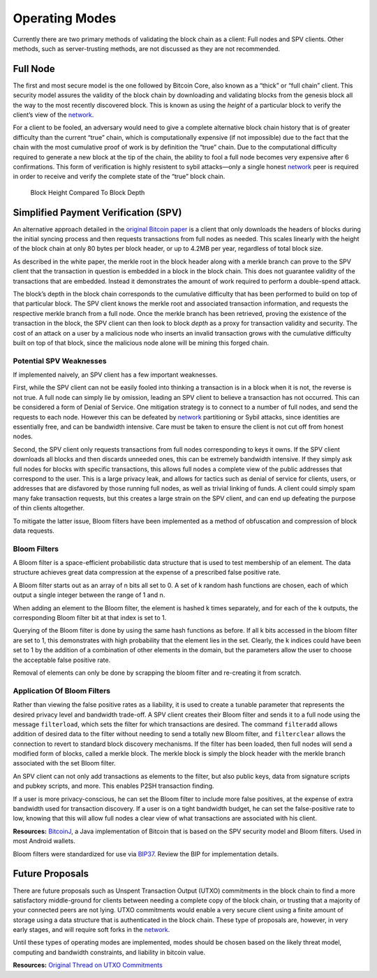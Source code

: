 Operating Modes
---------------

Currently there are two primary methods of validating the block chain as a client: Full nodes and SPV clients. Other methods, such as server-trusting methods, are not discussed as they are not recommended.

Full Node
~~~~~~~~~

The first and most secure model is the one followed by Bitcoin Core, also known as a “thick” or “full chain” client. This security model assures the validity of the block chain by downloading and validating blocks from the genesis block all the way to the most recently discovered block. This is known as using the *height* of a particular block to verify the client’s view of the `network </en/developer-guide#term-network>`__.

For a client to be fooled, an adversary would need to give a complete alternative block chain history that is of greater difficulty than the current “true” chain, which is computationally expensive (if not impossible) due to the fact that the chain with the most cumulative proof of work is by definition the “true” chain. Due to the computational difficulty required to generate a new block at the tip of the chain, the ability to fool a full node becomes very expensive after 6 confirmations. This form of verification is highly resistent to sybil attacks—only a single honest `network </en/developer-guide#term-network>`__ peer is required in order to receive and verify the complete state of the “true” block chain.

.. figure:: /img/dev/en-block-height-vs-depth.svg
   :alt: Block Height Compared To Block Depth

   Block Height Compared To Block Depth

Simplified Payment Verification (SPV)
~~~~~~~~~~~~~~~~~~~~~~~~~~~~~~~~~~~~~

An alternative approach detailed in the `original Bitcoin paper <https://bitcoin.org/en/bitcoin-paper>`__ is a client that only downloads the headers of blocks during the initial syncing process and then requests transactions from full nodes as needed. This scales linearly with the height of the block chain at only 80 bytes per block header, or up to 4.2MB per year, regardless of total block size.

As described in the white paper, the merkle root in the block header along with a merkle branch can prove to the SPV client that the transaction in question is embedded in a block in the block chain. This does not guarantee validity of the transactions that are embedded. Instead it demonstrates the amount of work required to perform a double-spend attack.

The block’s depth in the block chain corresponds to the cumulative difficulty that has been performed to build on top of that particular block. The SPV client knows the merkle root and associated transaction information, and requests the respective merkle branch from a full node. Once the merkle branch has been retrieved, proving the existence of the transaction in the block, the SPV client can then look to block *depth* as a proxy for transaction validity and security. The cost of an attack on a user by a malicious node who inserts an invalid transaction grows with the cumulative difficulty built on top of that block, since the malicious node alone will be mining this forged chain.

Potential SPV Weaknesses
^^^^^^^^^^^^^^^^^^^^^^^^

If implemented naively, an SPV client has a few important weaknesses.

First, while the SPV client can not be easily fooled into thinking a transaction is in a block when it is not, the reverse is not true. A full node can simply lie by omission, leading an SPV client to believe a transaction has not occurred. This can be considered a form of Denial of Service. One mitigation strategy is to connect to a number of full nodes, and send the requests to each node. However this can be defeated by `network </en/developer-guide#term-network>`__ partitioning or Sybil attacks, since identities are essentially free, and can be bandwidth intensive. Care must be taken to ensure the client is not cut off from honest nodes.

Second, the SPV client only requests transactions from full nodes corresponding to keys it owns. If the SPV client downloads all blocks and then discards unneeded ones, this can be extremely bandwidth intensive. If they simply ask full nodes for blocks with specific transactions, this allows full nodes a complete view of the public addresses that correspond to the user. This is a large privacy leak, and allows for tactics such as denial of service for clients, users, or addresses that are disfavored by those running full nodes, as well as trivial linking of funds. A client could simply spam many fake transaction requests, but this creates a large strain on the SPV client, and can end up defeating the purpose of thin clients altogether.

To mitigate the latter issue, Bloom filters have been implemented as a method of obfuscation and compression of block data requests.

Bloom Filters
^^^^^^^^^^^^^

A Bloom filter is a space-efficient probabilistic data structure that is used to test membership of an element. The data structure achieves great data compression at the expense of a prescribed false positive rate.

A Bloom filter starts out as an array of n bits all set to 0. A set of k random hash functions are chosen, each of which output a single integer between the range of 1 and n.

When adding an element to the Bloom filter, the element is hashed k times separately, and for each of the k outputs, the corresponding Bloom filter bit at that index is set to 1.

Querying of the Bloom filter is done by using the same hash functions as before. If all k bits accessed in the bloom filter are set to 1, this demonstrates with high probability that the element lies in the set. Clearly, the k indices could have been set to 1 by the addition of a combination of other elements in the domain, but the parameters allow the user to choose the acceptable false positive rate.

Removal of elements can only be done by scrapping the bloom filter and re-creating it from scratch.

Application Of Bloom Filters
^^^^^^^^^^^^^^^^^^^^^^^^^^^^

Rather than viewing the false positive rates as a liability, it is used to create a tunable parameter that represents the desired privacy level and bandwidth trade-off. A SPV client creates their Bloom filter and sends it to a full node using the message ``filterload``, which sets the filter for which transactions are desired. The command ``filteradd`` allows addition of desired data to the filter without needing to send a totally new Bloom filter, and ``filterclear`` allows the connection to revert to standard block discovery mechanisms. If the filter has been loaded, then full nodes will send a modified form of blocks, called a merkle block. The merkle block is simply the block header with the merkle branch associated with the set Bloom filter.

An SPV client can not only add transactions as elements to the filter, but also public keys, data from signature scripts and pubkey scripts, and more. This enables P2SH transaction finding.

If a user is more privacy-conscious, he can set the Bloom filter to include more false positives, at the expense of extra bandwidth used for transaction discovery. If a user is on a tight bandwidth budget, he can set the false-positive rate to low, knowing that this will allow full nodes a clear view of what transactions are associated with his client.

**Resources:** `BitcoinJ <http://bitcoinj.github.io>`__, a Java implementation of Bitcoin that is based on the SPV security model and Bloom filters. Used in most Android wallets.

Bloom filters were standardized for use via `BIP37 <https://github.com/bitcoin/bips/blob/master/bip-0037.mediawiki>`__. Review the BIP for implementation details.

Future Proposals
~~~~~~~~~~~~~~~~

There are future proposals such as Unspent Transaction Output (UTXO) commitments in the block chain to find a more satisfactory middle-ground for clients between needing a complete copy of the block chain, or trusting that a majority of your connected peers are not lying. UTXO commitments would enable a very secure client using a finite amount of storage using a data structure that is authenticated in the block chain. These type of proposals are, however, in very early stages, and will require soft forks in the `network </en/developer-guide#term-network>`__.

Until these types of operating modes are implemented, modes should be chosen based on the likely threat model, computing and bandwidth constraints, and liability in bitcoin value.

**Resources:** `Original Thread on UTXO Commitments <https://bitcointalk.org/index.php?topic=88208.0>`__
